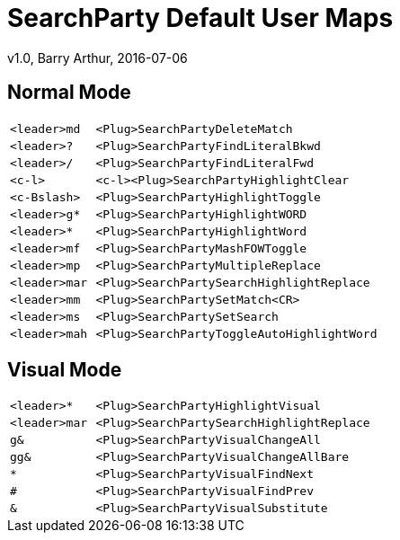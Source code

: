 = SearchParty Default User Maps
v1.0, Barry Arthur, 2016-07-06

== Normal Mode

[cols="1m,4m",width="55%"]
|====
|<leader>md  |      <Plug>SearchPartyDeleteMatch
|<leader>?   |      <Plug>SearchPartyFindLiteralBkwd
|<leader>/   |      <Plug>SearchPartyFindLiteralFwd
|<c-l>       | <c-l><Plug>SearchPartyHighlightClear
|<c-Bslash>  |      <Plug>SearchPartyHighlightToggle
|<leader>g*  |      <Plug>SearchPartyHighlightWORD
|<leader>*   |      <Plug>SearchPartyHighlightWord
|<leader>mf  |      <Plug>SearchPartyMashFOWToggle
|<leader>mp  |      <Plug>SearchPartyMultipleReplace
|<leader>mar |      <Plug>SearchPartySearchHighlightReplace
|<leader>mm  |      <Plug>SearchPartySetMatch<CR>
|<leader>ms  |      <Plug>SearchPartySetSearch
|<leader>mah |      <Plug>SearchPartyToggleAutoHighlightWord
|====

== Visual Mode

[cols="1m,4m",width="55%"]
|====
|<leader>*        | <Plug>SearchPartyHighlightVisual
|<leader>mar      | <Plug>SearchPartySearchHighlightReplace
|g&               | <Plug>SearchPartyVisualChangeAll
|gg&              | <Plug>SearchPartyVisualChangeAllBare
|*                | <Plug>SearchPartyVisualFindNext
|#                | <Plug>SearchPartyVisualFindPrev
|&                | <Plug>SearchPartyVisualSubstitute
|====
